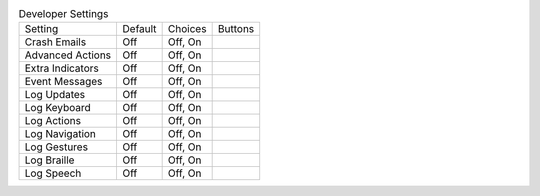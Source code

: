 .. table:: Developer Settings

  ====================  =======  ====================  =====================
  Setting               Default  Choices               Buttons
  --------------------  -------  --------------------  ---------------------
  Crash Emails          Off      Off, On
  Advanced Actions      Off      Off, On
  Extra Indicators      Off      Off, On
  Event Messages        Off      Off, On
  Log Updates           Off      Off, On
  Log Keyboard          Off      Off, On
  Log Actions           Off      Off, On
  Log Navigation        Off      Off, On
  Log Gestures          Off      Off, On
  Log Braille           Off      Off, On
  Log Speech            Off      Off, On
  ====================  =======  ====================  =====================

